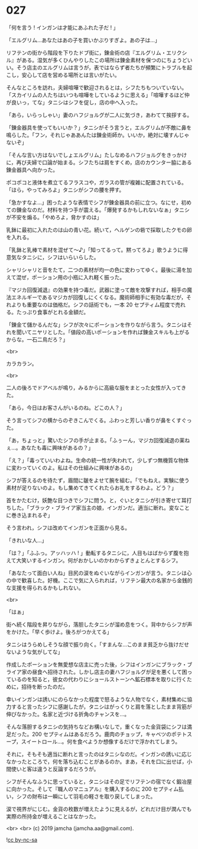 #+OPTIONS: toc:nil
#+OPTIONS: -:nil
#+OPTIONS: ^:{}
 
* 027

  「何を言う ! インガンは才能にあふれた子だ ! 」

  「エルグリム…あなたはあの子を買いかぶりすぎよ。あの子は…」

  リフテンの街から階段を下りたドブ街に，錬金術の店『エルグリム・エリクシル』がある。湿気が多くひんやりしたこの場所は錬金素材を保つのにちょうどいい。そう店主のエルグリムは言うが，表ではならず者たちが頻繁にトラブルを起こし，安心して店を営める場所とは言いがたい。

  そんなところを訪れ，夫婦喧嘩で歓迎されるとは，シフたちもついていない。「スカイリムの人たちはいつも喧嘩をしているように思える」「喧嘩するほど仲が良いっ，てな」タニシはシフを促し，店の中へ入った。

  「あら，いらっしゃい」妻のハフジョルグが二人に気づき，あわてて挨拶する。

  「錬金器具を使ってもいいか？」タニシがそう言うと，エルグリムが不敵に鼻を鳴らした。「フン，それじゃああんたは錬金術師か。いいか，絶対に壊すんじゃないぞ」

  「そんな言い方はないでしょエルグリム」たしなめるハフジョルグをきっかけに，再び夫婦で口論が始まる。シフたちは肩をすくめ，店のカウンター脇にある錬金器具へ向かった。

  ポコポコと液体を煮立てるフラスコや，ガラスの管が複雑に配置されている。「ほら，やってみろよ」タニシがシフの腰を押す。

  「急かすなよ…」困ったような表情でシフが錬金器具の前に立つ。なにせ，初めての錬金なのだ。材料を持つ手が震える。「爆発するかもしれないなぁ」タニシが不安を煽る。「やめろよ，脅かすのは」

  乳鉢に最初に入れたのは山の青い花。続いて，ヘルゲンの砦で採取したクモの卵を入れる。

  「乳鉢と乳棒で素材を混ぜて〜♪」「知ってるって。黙ってろよ」歌うように得意気なタニシに，シフはいらいらした。

  シャリシャリと音をたて，二つの素材が均一の色に変わってゆく。最後に湯を加えて混ぜ，ポーション用の小瓶に入れ軽く振った。

  『マジカ回復減退』の効果を持つ毒だ。武器に塗って敵を攻撃すれば，相手の魔法エネルギーであるマジカが回復しにくくなる。魔術師相手に有効な毒だが，それよりも重要なのは価格だ。シフの話術でも，一本 20 セプティム程度で売れる。たっぷり食事がとれる金額だ。

  「錬金て儲かるんだな」シフが次々にポーションを作りながら言う。タニシはそれを聞いてニヤリとした。「値段の高いポーションを作れば錬金スキルも上がるからな。一石二鳥だろ？」

  <br>

  カラカラン。

  <br>

  二人の後ろでドアベルが鳴り，みるからに高級な服をまとった女性が入ってきた。

  「あら，今日はお客さんがいるのね。どこの人？」

  そう言ってシフの横からのぞきこんでくる。ふわっと芳しい香りが鼻をくすぐった。

  「あ，ちょっと」驚いたシフの手が止まる。「ふぅーん，マジカ回復減退の薬ねぇ…。あなたも毒に興味があるの？」

  「え？」「毒っていいわよね。生命の統一性が失われて，少しずつ無機質な物体に変わっていくのよ。私はその仕組みに興味があるの」

  シフが答えるのを待たず，眉間に皺をよせて腕を組む。「でもねえ。実験に使う素材が足りないのよ。もし集めてきてくれたらお礼をするわよ。どう？」

  首をかたむけ，妖艶な目つきでシフに問う。と，ぐいとタニシが引き寄せて耳打ちした。「ブラック・ブライア家当主の娘，インガンだ。適当に断れ。変なことに巻き込まれるぞ」

  そう言われ，シフは改めてインガンを正面から見る。

  「きれいな人…」

  「は？」「ふふっ。アッハッハ ! 」動転するタニシに，人目もはばからず腹を抱えて大笑いするインガン。何がおかしいのかわからずきょとんとするシフ。

  「あなたって面白い人ね」目尻の涙をぬぐいながらインガンが言う。タニシは心の中で歓喜した。好機。ここで気に入られれば，リフテン最大の名家から金銭的な支援を得られるかもしれない。

  <br>

  「はぁ」

  街へ続く階段を昇りながら，落胆したタニシが溜め息をつく。背中からシフが声をかけた。「早く歩けよ。後ろがつかえてる」

  タニシはうらめしそうな顔で振り向く。「すまんな…このまま貧乏から抜けだせないような気がしてな」

  作成したポーションを無愛想な店主に売った後，シフはインガンにブラック・ブライア家の昼食へ招待された。しかし店主の妻ハフジョルグが足を悪くして困っているのを知ると，彼女の代わりにショールストーンへ鉱石標本を取りに行くために，招待を断ったのだ。

  幸いインガンは誘いにのらなかった程度で怒るような人物でなく，素材集めに協力すると言ったシフに感謝したが，タニシはがっくりと肩を落としたまま背筋が伸びなかった。名家と近づける折角のチャンスを…。

  そんな落胆するタニシの気持ちなどお構いなしで，重くなった金貨袋にシフは満足だった。200 セプティムはあるだろう。鹿肉のチョップ，キャベツのポテトスープ，スイートロール…。何を食べようか想像するだけで浮かれてしまう。

  それに，そもそも適当に断れと言ったのはタニシなのだ。インガンの誘いに応じなかったところで，何を落ち込むことがあるのか。まあ，それを口に出せば，小間使いと客は違うと反論するだろうが。

  シフがそんなふうに思っていると，タニシはその足でリフテンの宿でなく鍛冶屋に向かった。そして『職人のマニュアル』を購入するのに 200 セプティム払い，シフの財布は一瞬にして羽毛の軽さを取り戻してしまった。

  涙で視界がにじむ。金貨の枚数が増えたように見えるが，どれだけ目が潤んでも実際の所持金が増えることはなかった。

  <br>
  <br>
  (c) 2019 jamcha (jamcha.aa@gmail.com).

  ![[https://i.creativecommons.org/l/by-nc-sa/4.0/88x31.png][cc by-nc-sa]]

